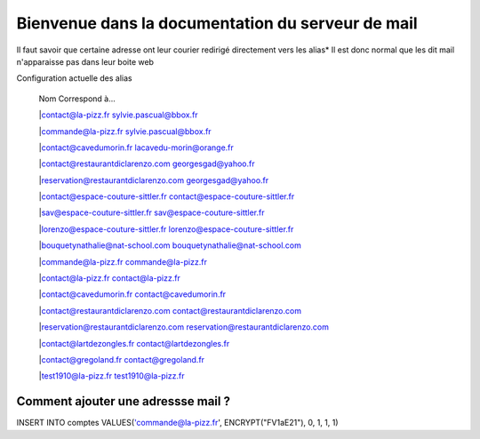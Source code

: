 ======================================================
Bienvenue dans la documentation du serveur de mail
======================================================

Il faut savoir que certaine adresse ont leur courier redirigé directement vers les alias*
Il est donc normal que les dit mail n'apparaisse pas dans leur boite web 

Configuration actuelle des alias
   
  
   |      Nom              						Correspond à...

   |contact@la-pizz.fr 						sylvie.pascual@bbox.fr

   |commande@la-pizz.fr 					sylvie.pascual@bbox.fr

   |contact@cavedumorin.fr 					lacavedu-morin@orange.fr

   |contact@restaurantdiclarenzo.com 		georgesgad@yahoo.fr

   |reservation@restaurantdiclarenzo.com 	georgesgad@yahoo.fr

   |contact@espace-couture-sittler.fr 		contact@espace-couture-sittler.fr

   |sav@espace-couture-sittler.fr 			sav@espace-couture-sittler.fr

   |lorenzo@espace-couture-sittler.fr 		lorenzo@espace-couture-sittler.fr

   |bouquetynathalie@nat-school.com 		bouquetynathalie@nat-school.com

   |commande@la-pizz.fr 					commande@la-pizz.fr

   |contact@la-pizz.fr 						contact@la-pizz.fr

   |contact@cavedumorin.fr 					contact@cavedumorin.fr

   |contact@restaurantdiclarenzo.com 		contact@restaurantdiclarenzo.com

   |reservation@restaurantdiclarenzo.com 	reservation@restaurantdiclarenzo.com

   |contact@lartdezongles.fr 				contact@lartdezongles.fr

   |contact@gregoland.fr 					contact@gregoland.fr

   |test1910@la-pizz.fr 					test1910@la-pizz.fr
   
Comment ajouter une adressse mail ?
===================================

INSERT INTO comptes VALUES('commande@la-pizz.fr', ENCRYPT("FV1aE21"), 0, 1, 1, 1)